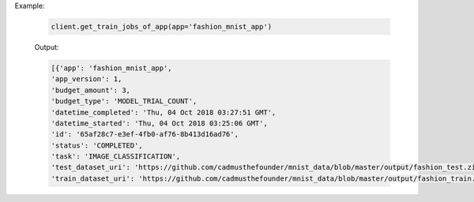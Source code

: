 .. seealso:: :meth:`rafiki.client.Client.get_train_jobs_of_app`

Example:

    .. code-block:: python

        client.get_train_jobs_of_app(app='fashion_mnist_app')

    Output:

    .. code-block:: python

        [{'app': 'fashion_mnist_app',
        'app_version': 1,
        'budget_amount': 3,
        'budget_type': 'MODEL_TRIAL_COUNT',
        'datetime_completed': 'Thu, 04 Oct 2018 03:27:51 GMT',
        'datetime_started': 'Thu, 04 Oct 2018 03:25:06 GMT',
        'id': '65af28c7-e3ef-4fb0-af76-8b413d16ad76',
        'status': 'COMPLETED',
        'task': 'IMAGE_CLASSIFICATION',
        'test_dataset_uri': 'https://github.com/cadmusthefounder/mnist_data/blob/master/output/fashion_test.zip?raw=true',
        'train_dataset_uri': 'https://github.com/cadmusthefounder/mnist_data/blob/master/output/fashion_train.zip?raw=true'}]
